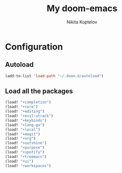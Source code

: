 #+TITLE: My doom-emacs
#+AUTHOR: Nikita Koptelov
#+EMAIL: nick@koptelov.me
#+LANGUAGE: en
#+STARTUP: inlineimages
#+PROPERTY: header-args :tangle yes :cache yes :results silent :padline no

* Configuration
** Autoload
#+BEGIN_SRC emacs-lisp
(add-to-list 'load-path "~/.doom.d/autoload")
#+END_SRC
** Load all the packages
#+BEGIN_SRC emacs-lisp
(load! "+completion")
(load! "+core")
(load! "+editing")
(load! "+evil-utrack")
(load! "+keybinds")
(load! "+lang-go")
(load! "+local")
(load! "+magit")
(load! "+org")
(load! "+outshine")
(load! "+purpose")
(load! "+spotify")
(load! "+treemacs")
(load! "+ui")
(load! "+workspaces")

#+END_SRC
